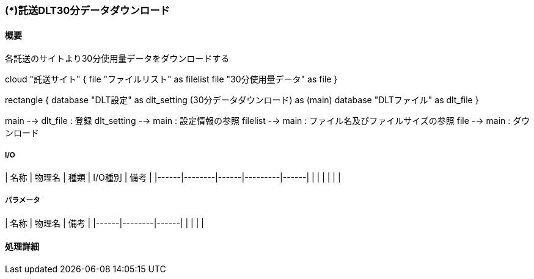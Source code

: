 === (*)託送DLT30分データダウンロード

==== 概要

[.lead]
各託送のサイトより30分使用量データをダウンロードする

[plantuml]
--
cloud "託送サイト" {
  file "ファイルリスト" as filelist
  file "30分使用量データ" as file
}

rectangle {
  database "DLT設定" as dlt_setting
  (30分データダウンロード) as (main)
  database "DLTファイル" as dlt_file
}


main --> dlt_file : 登録
dlt_setting --> main : 設定情報の参照
filelist --> main : ファイル名及びファイルサイズの参照
file --> main : ダウンロード
--

===== I/O

| 名称 | 物理名 | 種類 | I/O種別 | 備考 |
|------|--------|------|---------|------|
|      |        |      |         |      |

===== パラメータ

| 名称 | 物理名 | 備考 |
|------|--------|------|
|      |        |      |

==== 処理詳細

